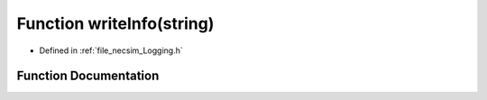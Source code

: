 .. _exhale_function__logging_8h_1a4489578cda60bd87e9f634bc97ccfba1:

Function writeInfo(string)
==========================

- Defined in :ref:`file_necsim_Logging.h`


Function Documentation
----------------------


.. doxygenfunction:: writeInfo(string)
